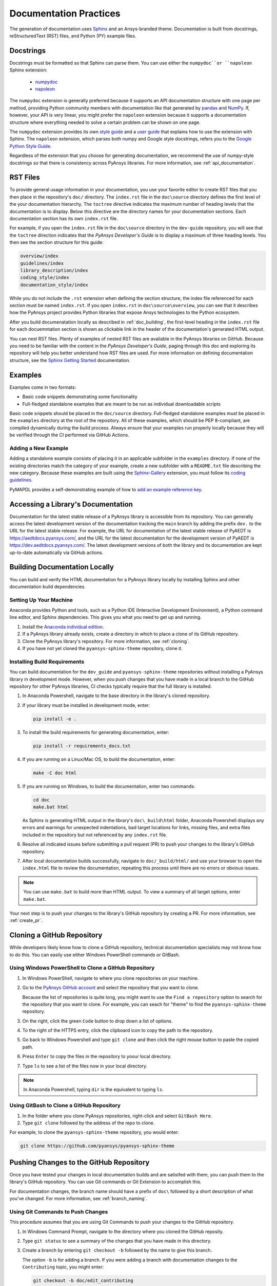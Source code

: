 .. _doc_practices:

Documentation Practices
=======================
The generation of documentation uses `Sphinx <https://www.sphinx-doc.org/en/master/>`__
and an Ansys-branded theme. Documentation is built from docstrings, reStructuredText
(RST) files, and Python (PY) example files.

Docstrings
----------
Docstrings must be formatted so that Sphinx can parse them. You can use either the 
``numpydoc``or ``napoleon`` Sphinx extension:
 
 - `numpydoc <https://pypi.org/project/numpydoc/>`_
 - `napoleon <https://pypi.org/project/sphinxcontrib-napoleon/>`_

The ``numpydoc`` extension is generally preferred because it supports an API
documentation structure with one page per method, providing Python community
members with documentation like that generated by `pandas <https://pandas.pydata.org/>`_
and `NumPy <https://numpy.org/>`_. If, however, your API is very linear, you
might prefer the  ``napoleon`` extension because it supports a documentation
structure where everything needed to solve a certain problem can be shown on one page.

The ``numpydoc`` extension provides its own `style guide <https://numpydoc.readthedocs.io/en/latest/format.html>`_
and a `user guide <https://numpydoc.readthedocs.io/en/latest/>`_ that explains how to use
the extension with Sphinx. The ``napoleon`` extension, which parses both numpy and Google
style docstrings, refers you to the `Google Python Style Guide <https://google.github.io/styleguide/pyguide.html>`_.

Regardless of the extension that you choose for generating documentation, we
recommend the use of numpy-style docstrings so that there is consistency
across PyAnsys libraries. For more information, see :ref:`api_documentation`.

RST Files
---------
To provide general usage information in your documentation, you use your favorite editor to
create RST files that you then place in the repository's ``doc/`` directory. The ``index.rst``
file in the ``doc\source`` directory defines the first level of the your documentation hierarchy.
The ``toctree`` directive indicates the maximum number of heading levels that the documentation
is to display. Below this directive are the directory names for your documentation sections.
Each documentation section has its own ``index.rst`` file.

For example, if you open the ``index.rst`` file in the ``doc\source`` directory in the
``dev-guide`` repository, you will see that the ``toctree`` direction indicates that the
*PyAnsys Developer's Guide* is to display a maximum of three heading levels. You then
see the section structure for this guide:

.. code::

   overview/index
   guidelines/index
   library_description/index
   coding_style/index
   documentation_style/index

While you do not include the ``.rst`` extension when defining the section structure, the
index file referenced for each section must be named ``index.rst``. If you open ``index.rst``
in ``doc\source\overview``, you can see that it describes how the PyAnsys project provides
Python libraries that expose Ansys technologies to the Python ecosystem. 

After you build documenatation locally as described in :ref:`doc_building`, the first-level
heading in the ``index.rst`` file for each docuemntation section is shown as clickable link
in the header of the documentation's generated HTML output.

You can nest RST files. Plenty of examples of nested RST files are available in the PyAnsys
libraries on GitHub. Because you need to be familiar with the content in the *PyAnsys Developer's
Guide*, paging through this doc and exploring its repository will help you better
understand how RST files are used. For more information on defining documentation
structure, see the `Sphinx Getting Started <https://www.sphinx-doc.org/en/master/usage/quickstart.html>`_
documentation.

Examples
--------
Examples come in two formats:

- Basic code snippets demonstrating some functionality
- Full-fledged standalone examples that are meant to be run as individual downloadable scripts

Basic code snippets should be placed in the ``doc/source`` directory. Full-fledged
standalone examples must be placed in the ``examples`` directory at the root of the
repository. All of these examples, which should be PEP 8-compliant, are compiled dynamically
during the build process. Always ensure that your examples run properly locally because
they will be verified through the CI performed via GitHub Actions.

Adding a New Example
~~~~~~~~~~~~~~~~~~~~
Adding a standalone example consists of placing it in an applicable subfolder in the ``examples``
directory. If none of the existing directories match the category of your example, create
a new subfolder with a ``README.txt`` file describing the new category. Because these examples
are built using the `Sphinx-Gallery <https://sphinx-gallery.github.io/stable/index.html>`_
extension, you must follow its `coding guidelines <https://sphinx-gallery.github.io/stable/index.html>`_.

PyMAPDL provides a self-demonstrating example of how to `add an example reference key <https://mapdldocs.pyansys.com/examples/03-tips-n-tricks/00-example-template.html#ref-how-to-add-an-example-reference-key>`_. 

Accessing a Library's Documentation
-----------------------------------
Documentation for the latest stable release of a PyAnsys library is accessible
from its repository. You can generally access the latest development version of the
documentation tracking the ``main`` branch by adding the prefix ``dev.`` to
the URL for the latest stable release. For example, the URL for documentation of the
latest stable release of PyAEDT is `<https://aedtdocs.pyansys.com/>`_, and
the URL for the latest documentation for the development version of PyAEDT is
`<https://dev.aedtdocs.pyansys.com/>`_. The latest development versions of both
the library and its documentation are kept up-to-date automatically via GitHub actions.

.. _doc_building:

Building Documentation Locally
------------------------------
You can build and verify the HTML documentation for a PyAnsys library locally
by installing Sphinx and other documentation build dependencies.

Setting Up Your Machine
~~~~~~~~~~~~~~~~~~~~~~~
Anaconda provides Python and tools, such as a Python IDE (Interactive Development Environment),
a Python command line editor, and Sphinx dependencies. This gives you what you need to get up
and running.

#. Install the `Anaconda individual edition <https://www.anaconda.com/products/individual>`_.

#. If a PyAnsys library already exists, create a directory in which to place a clone of its GitHub repository.

#. Clone the PyAnsys library's repository. For more information, see :ref:`cloning`.

#. If you have not yet cloned the ``pyansys-sphinx-theme`` repository, clone it.

Installing Build Requirements
~~~~~~~~~~~~~~~~~~~~~~~~~~~~~ 
You can build documentation for the ``dev_guide`` and ``pyansys-sphinx-theme`` repositories without
installing a PyAnsys library in development mode. However, when you push changes that you have made
in a local branch to the GitHub repository for other PyAnsys libraries, CI checks typically require
that the full library is installed.

#. In Anaconda Powershell, navigate to the base directory in the library's cloned repository.

#. If your library must be installed in development mode, enter:
   
   .. code::

    pip install -e .

#. To install the build requirements for generating documentation, enter:
   
   .. code::

    pip install -r requirements_docs.txt

#. If you are running on a Linux/Mac OS, to build the documentation, enter:
   
   .. code::

    make -C doc html

#. If you are running on Windows, to build the documentation, enter two
   commands:
   
   .. code::
  
    cd doc
    make.bat html


   As Sphinx is generating HTML output in the library's ``doc\_build\html`` folder,
   Anaconda Powershell displays any errors and warnings for unexpected indentations,
   bad target locations for links, missing files, and extra files included in the
   repository but not referenced by any ``index.rst`` file.
   
#. Resolve all indicated issues before submitting a pull request (PR) to push
   your changes to the library's GitHub repository. 
   
#. After local documentation builds successfully, navigate to ``doc/_build/html/``
   and use your browser to open the ``index.html`` file to review the documentation,
   repeating this process until there are no errors or obvious issues.

.. note::
   You can use ``make.bat`` to build more than HTML output. To view a summary of
   all target options, enter ``make.bat``.

Your next step is to push your changes to the library's GitHub repository
by creating a PR. For more information, see :ref:`create_pr`.

.. _cloning:

Cloning a GitHub Repository
---------------------------
While developers likely know how to clone a GitHub repository, technical documentation
specialists may not know how to do this. You can easily use either Windows PowerShell
commands or GitBash.

Using Windows PowerShell to Clone a GitHub Repository
~~~~~~~~~~~~~~~~~~~~~~~~~~~~~~~~~~~~~~~~~~~~~~~~~~~~~
#. In Windows PowerShell, navigate to where you clone repositories on your machine.

#. Go to the `PyAnsys GitHub account <https://github.com/pyansys>`_ and select the
   repository that you want to clone.

   Because the list of repositories is quite long, you might want to use the ``Find
   a repository`` option to search for the repository that you want to clone. For
   example, you can seach for "theme" to find the ``pyansys-sphinx-theme`` repository.  

#. On the right, click the green ``Code`` button to drop down a list of options.

#. To the right of the HTTPS entry, click the clipboard icon to copy the path to
   the repository.
 
#. Go back to Windows Powershell and type ``git clone`` and then click the right
   mouse button to paste the copied path.

#. Press ``Enter`` to copy the files in the repository to yoour local directory.

#. Type ``ls`` to see a list of the files now in your local directory. 

.. note::
   In Anaconda Powershell, typing ``dir`` is the equivalent to typing ``ls``.

Using GitBash to Clone a GitHub Repository
~~~~~~~~~~~~~~~~~~~~~~~~~~~~~~~~~~~~~~~~~~
#. In the folder where you clone PyAnsys repositories, right-click and select
   ``GitBash Here``.

#. Type ``git clone`` followed by the address of the repo to clone.

For example, to clone the ``pyansys-sphinx-theme`` repository, you would
enter:
  
.. code::
  
  git clone https://github.com/pyansys/pyansys-sphinx-theme

.. _create_pr:

Pushing Changes to the GitHub Repository
----------------------------------------
Once you have tested your changes in local documentation builds and are
satisifed with them, you can push them to the library's GitHub repository. 
You can use Git commands or Git Extension to accomplish this. 

For documentation changes, the branch name should have a prefix of ``doc\``
followed by a short description of what you've changed. For more information, see
:ref:`branch_naming`.

Using Git Commands to Push Changes
~~~~~~~~~~~~~~~~~~~~~~~~~~~~~~~~~~
This procedure assumes that you are using Git Commands to push your changes to the
GitHub repository.

#. In Windows Command Prompt, navigate to the directory where you cloned 
   the GitHub reposity.

#. Type ``git status`` to see a summary of the changes that you have made in this
   directory.

#. Create a branch by entering ``git checkout -b`` followed by the name to give
   this branch.
   
   The option ``-b`` is for adding a branch. If you were adding a branch with documentation
   changes to the ``Contributing`` topic, you might enter:
   
   .. code::

    git checkout -b doc/edit_contributing

#. Enter ``git add .`` to stage the changed files to commit.

#. Enter ``git status`` again to see all files that are staged for committing in green.

#. If any unnecessary files are staged, delete them in File Explorer and then enter ``git status`` 
   again to ensure that the final red line indicates that these files have been deleted.

#. If you make any additional file changes, type ``git add .`` again to restage the files to
   commit.

#. When finished, commit your changes to GitHub history by entering ``git commit -m`` followed by
   a description in quotation marks.
   
   For the given example, you might enter:
   
   .. code::

    git commit -m "Edit Contributing topic" 
   
   The number of files changed are shown, followed by the number of insertions and deletions.
   A create mode or rename doc action is then shown for each file.

#. For the first push of a newly created branch, enter ``git push --set-upstream origin``,
   followed by the branch name.
   
   For the given example, you would enter:
   
   
   .. code::
   
    git push --set-upstream origin doc/edit_contributing

   .. note::
      For any subsequent push, you would simply use ``git push``.
   
#. Complete the PR as described in :ref:`complete_pr`.

Using Git Extensions to Push Changes
~~~~~~~~~~~~~~~~~~~~~~~~~~~~~~~~~~~~
This procedure assumes that you are using Git Extensions to push your changes to the
GitHub repository.

#. In Git Extensions, select ``Commands > Create branch`` and then provide a name for
   the branch that you want to create, using the prefix ``doc`` followed by a short
   description of what you intend to change.
   
#. Make your documentation changes in the directory where you cloned the library's
   GitHub reposity.   

#. Test your changes in local documentation builds. For more information, see
   :ref:`doc_building`.

#. In Git Extensions, click ``Commit`` to see the files that have been changed in your
   local directory.
   
#. In the window that opens, stage the files to commit, add a commit message, and then
   click ``Commit``.

#. Do a pull from the GitHub repository to your local directory to ensure that there
   are no conflicts with what is in your branch. If there are conflicts, resolve
   them.

#. Do a push of your branch to the GitHub repsitory.

#. Complete the PR as described in :ref:`complete_pr`.

.. _complete_pr:

Completing the GitHub PR
-------------------------
#. Go to the GitHub reposity, where you will see an entry for your pushed branch.

#. If the pushed branch resolves an issue, in its description, type ``Resolves #``
   and select from the list of issues that appears.

#. Create the PR, making title a simple statement because this title is rendered
   in our `automatic release generator <https://docs.github.com/en/repositories/releasing-projects-on-github/automatically-generated-release-notes>`_.

#. If you are not ready to have someone review the PR, change its title to include
   a prefix of ``WIP``, which indicates ``Work in Progress``.

   There is an ``Edit`` button to the right of the title, which becomes a ``Save``
   button when you are in the editing mode.

#. When the PR is ready for review, remove the ``WIP`` prefix if applicable and
   then assign the appropriate reviewer.

